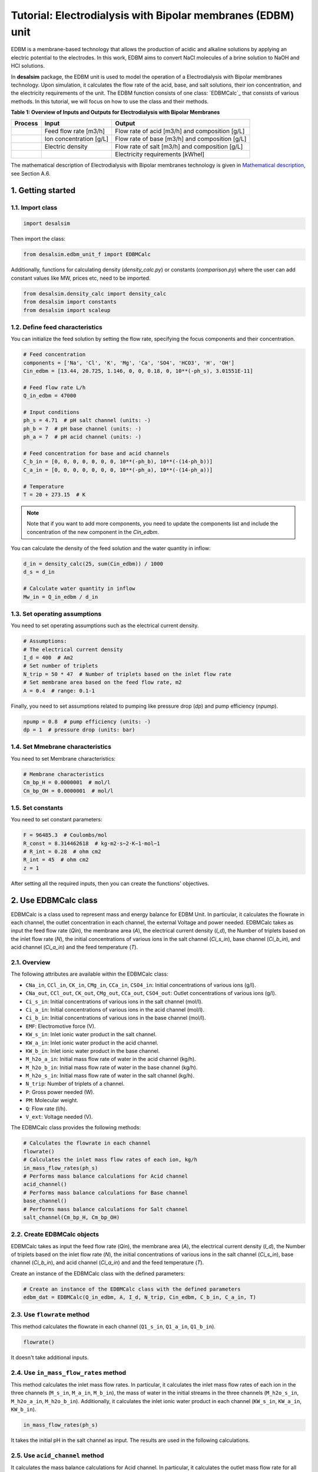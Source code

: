 Tutorial: Electrodialysis with Bipolar membranes (EDBM) unit
++++++++++++++++++++++++++++++++++++++++++++++++++++++++++++

EDBM is a membrane-based technology that allows the production of acidic and alkaline solutions by applying an electric potential to the electrodes. In this work, EDBM aims to convert NaCl molecules of a brine solution to NaOH and HCl solutions.

.. image:: https://github.com/rodoulak/Desalination-and-Brine-Treatment-Simulation-/assets/150446818/2580e05b-73f2-4fa4-8d52-71762088fc17
   :alt: edbm

In **desalsim** package, the EDBM unit is used to model the operation of a Electrodialysis with Bipolar membranes technology. Upon simulation, it calculates the flow rate of the acid, base, and salt solutions, their ion concentration, and the electricity requirements of the unit. The EDBM function consists of one class: `EDBMCalc`_ that consists of various methods.  
In this tutorial, we will focus on how to use the class and their methods.

**Table 1: Overview of Inputs and Outputs for Electrodialysis with Bipolar Membranes**

+-----------------------------------------------+---------------------------------------------+-------------------------------------------------------+
| Process                                       | Input                                       | Output                                                |
+===============================================+=============================================+=======================================================+
|                                               | Feed flow rate [m3/h]                       | Flow rate of acid [m3/h] and composition [g/L]        |
+-----------------------------------------------+---------------------------------------------+-------------------------------------------------------+
|                                               | Ion concentration [g/L]                     | Flow rate of base [m3/h] and composition [g/L]        |
+-----------------------------------------------+---------------------------------------------+-------------------------------------------------------+
|                                               | Electric density                            | Flow rate of salt [m3/h] and composition [g/L]        |
+-----------------------------------------------+---------------------------------------------+-------------------------------------------------------+
|                                               |                                             | Electricity requirements [kWhel]                      |
+-----------------------------------------------+---------------------------------------------+-------------------------------------------------------+

The mathematical description of Electrodialysis with Bipolar membranes technology is given in `Mathematical description`_, see Section A.6.

.. _Mathematical description: https://github.com/rodoulak/Desalination-and-Brine-Treatment-Simulation-/tree/main/paper/Mathematical_description.pdf

1. Getting started
==================

1.1. Import class
-----------------

.. code-block:: python

   import desalsim

Then import the class:

.. code-block:: python

   from desalsim.edbm_unit_f import EDBMCalc

Additionally, functions for calculating density (`density_calc.py`) or constants (`comparison.py`) where the user can add constant values like MW, prices etc, need to be imported.

.. code-block:: python

   from desalsim.density_calc import density_calc
   from desalsim import constants
   from desalsim import scaleup

1.2. Define feed characteristics
--------------------------------

You can initialize the feed solution by setting the flow rate, specifying the focus components and their concentration.

.. code-block:: python

   # Feed concentration
   components = ['Na', 'Cl', 'K', 'Mg', 'Ca', 'SO4', 'HCO3', 'H', 'OH']
   Cin_edbm = [13.44, 20.725, 1.146, 0, 0, 0.18, 0, 10**(-ph_s), 3.01551E-11]

   # Feed flow rate L/h
   Q_in_edbm = 47000

   # Input conditions
   ph_s = 4.71  # pH salt channel (units: -)
   ph_b = 7  # pH base channel (units: -)
   ph_a = 7  # pH acid channel (units: -)

   # Feed concentration for base and acid channels
   C_b_in = [0, 0, 0, 0, 0, 0, 0, 10**(-ph_b), 10**(-(14-ph_b))]
   C_a_in = [0, 0, 0, 0, 0, 0, 0, 10**(-ph_a), 10**(-(14-ph_a))]

   # Temperature
   T = 20 + 273.15  # K

.. note::

   Note that if you want to add more components, you need to update the components list and include the concentration of the new component in the *Cin_edbm*.

You can calculate the density of the feed solution and the water quantity in inflow:

.. code-block:: python

   d_in = density_calc(25, sum(Cin_edbm)) / 1000
   d_s = d_in

   # Calculate water quantity in inflow
   Mw_in = Q_in_edbm / d_in

1.3. Set operating assumptions
------------------------------

You need to set operating assumptions such as the electrical current density.

.. code-block:: python

   # Assumptions:
   # The electrical current density
   I_d = 400  # Am2
   # Set number of triplets
   N_trip = 50 * 47  # Number of triplets based on the inlet flow rate
   # Set membrane area based on the feed flow rate, m2
   A = 0.4  # range: 0.1-1

Finally, you need to set assumptions related to pumping like pressure drop (*dp*) and pump efficiency (*npump*).

.. code-block:: python

   npump = 0.8  # pump efficiency (units: -)
   dp = 1  # pressure drop (units: bar)


1.4. Set Mmebrane characteristics 
----------------------------

You need to set Membrane characteristics:

.. code-block:: python

   # Membrane characteristics
   Cm_bp_H = 0.0000001  # mol/l
   Cm_bp_OH = 0.0000001  # mol/l

1.5. Set constants 
-------------

You need to set constant parameters:

.. code-block:: python

   F = 96485.3  # Coulombs/mol
   R_const = 8.314462618  # kg⋅m2⋅s−2⋅K−1⋅mol−1
   # R_int = 0.28  # ohm cm2
   R_int = 45  # ohm cm2
   z = 1

After setting all the required inputs, then you can create the functions' objectives.

2. Use EDBMCalc class   
==================

EDBMCalc is a class used to represent mass and energy balance for EDBM Unit. In particular, it calculates the flowrate in each channel, the outlet concentration in each channel, the external Voltage and power needed.
EDBMCalc takes as input the feed flow rate (*Qin*), the membrane area (*A*), the electrical current density (*I_d*), the Number of triplets based on the inlet flow rate (*N*), the initial concentrations of various ions in the salt channel (*Ci_s_in*), base channel (*Ci_b_in*), and acid channel (*Ci_a_in*) and the feed temperature (*T*).

2.1. Overview
--------

The following attributes are available within the EDBMCalc class:

- ``CNa_in``, ``CCl_in``, ``CK_in``, ``CMg_in``, ``CCa_in``, ``CSO4_in``: Initial concentrations of various ions (g/l).
- ``CNa_out``, ``CCl_out``, ``CK_out``, ``CMg_out``, ``CCa_out``, ``CSO4_out``: Outlet concentrations of various ions (g/l).
- ``Ci_s_in``: Initial concentrations of various ions in the salt channel (mol/l).
- ``Ci_a_in``: Initial concentrations of various ions in the acid channel (mol/l).
- ``Ci_b_in``: Initial concentrations of various ions in the base channel (mol/l).
- ``EMF``: Electromotive force (V).
- ``KW_s_in``: Inlet ionic water product in the salt channel.
- ``KW_a_in``: Inlet ionic water product in the acid channel.
- ``KW_b_in``: Inlet ionic water product in the base channel.
- ``M_h2o_a_in``: Initial mass flow rate of water in the acid channel (kg/h).
- ``M_h2o_b_in``: Initial mass flow rate of water in the base channel (kg/h).
- ``M_h2o_s_in``: Initial mass flow rate of water in the salt channel (kg/h).
- ``N_trip``: Number of triplets of a channel.
- ``P``: Gross power needed (W).
- ``PM``: Molecular weight.
- ``Q``: Flow rate (l/h).
- ``V_ext``: Voltage needed (V).

The EDBMCalc class provides the following methods:

.. code-block:: python

   # Calculates the flowrate in each channel 
   flowrate()
   # Calculates the inlet mass flow rates of each ion, kg/h
   in_mass_flow_rates(ph_s)
   # Performs mass balance calculations for Acid channel 
   acid_channel()
   # Performs mass balance calculations for Base channel
   base_channel()
   # Performs mass balance calculations for Salt channel 
   salt_channel(Cm_bp_H, Cm_bp_OH)

2.2. Create EDBMCalc objects
-----------------------

EDBMCalc takes as input the feed flow rate (*Qin*), the membrane area (*A*), the electrical current density (*I_d*), the Number of triplets based on the inlet flow rate (*N*),
the initial concentrations of various ions in the salt channel (*Ci_s_in*), base channel (*Ci_b_in*), and acid channel (*Ci_a_in*) and and the feed temperature (*T*).  
 
Create an instance of the EDBMCalc class with the defined parameters:

.. code-block:: python

   # Create an instance of the EDBMCalc class with the defined parameters
   edbm_dat = EDBMCalc(Q_in_edbm, A, I_d, N_trip, Cin_edbm, C_b_in, C_a_in, T)

2.3. Use ``flowrate`` method
---------------------

This method calculates the flowrate in each channel (``Q1_s_in``, ``Q1_a_in``, ``Q1_b_in``).

.. code-block:: python

   flowrate()

It doesn't take additional inputs.

2.4. Use ``in_mass_flow_rates`` method
-------------------------------

This method calculates the inlet mass flow rates. In particular, it calculates the inlet mass flow rates of each ion in the three channels (``M_s_in``, ``M_a_in``, ``M_b_in``), the mass of water in the initial streams in the three channels (``M_h2o_s_in``, ``M_h2o_a_in``, ``M_h2o_b_in``). Additionally, it calculates the inlet ionic water product in each channel (``KW_s_in``, ``KW_a_in``, ``KW_b_in``).

.. code-block:: python

   in_mass_flow_rates(ph_s)

It takes the initial pH in the salt channel as input. The results are used in the following calculations.

2.5. Use ``acid_channel`` method
-------------------------

It calculates the mass balance calculations for Acid channel. In particular, it calculates the outlet mass flow rate for all ionic species in the channel (``M_a_out``) and water (``M_h2o_a_out``), the total outlet mass flow rate (``M_a_out_t``), volumetric outlet flow rate (``Q1_a_out``), and the outlet concentration of single ions in the channel (``Ci_a_out``).

.. code-block:: python

   acid_channel()

It doesn't take additional inputs.

2.5.1. Assigned the results to output parameters
-----------------------------------------

You can assign the results to output parameters:

.. code-block:: python

   Ca_out = edbm_dat.Ci_a_out
   Ca_out = edbm_dat.Ci_a_out[0:6]
   Ca_out_g = [Ca_out[0] * MW_Na, Ca_out[1] * MW_Cl, Ca_out[2] * MW_K, Ca_out[3] * MW_Mg, Ca_out[4] * MW_Ca, Ca_out[5] * MW_SO4]

   # Mass flow rate
   M_a_out = edbm_dat.M_a_out_t * N_trip

   # Volumetric flow rate
   Q_a_out = edbm_dat.Q1_a_out * N_trip

   # Conversion to solid
   M_HCl_out = Q_a_out * constants.MW_HCl / 1000  # kg/hr

2.6. Use ``base_channel`` method
-------------------------

It calculates the mass balance calculations for Base channel. In particular, it calculates the outlet mass flow rate for all ionic species in the channel (``M_b_out``) and water (``M_h2o_b_out``), the total outlet mass flow rate (``M_b_out_t``), volumetric outlet flow rate (``Q1_b_out``), and the outlet concentration of single ions in the channel (``Ci_b_out``).

.. code-block:: python

   base_channel()

It doesn't take additional inputs.

2.6.1. Assigned the results to output parameters
-----------------------------------------

You can assign the results to output parameters:

.. code-block:: python

   # Base channel
   # Concentration in base channel
   Cb_out = edbm_dat.Ci_b_out[0:6]
   Cb_out_g = [Cb_out[0] * MW_Na, Cb_out[1] * MW_Cl, Cb_out[2] * MW_K, Cb_out[3] * MW_Mg, Cb_out[4] * MW_Ca, Cb_out[5] * MW_SO4]

   # Mass flow rate
   M_b_out = edbm_dat.M_b_out_t * N_trip

   # Volumetric flow rate
   Q_b_out = edbm_dat.Q1_b_out * N_trip

   # Conversion to solid
   M_NaOH_out = Q_b_out * edbm_dat.Ci_b_out[0] * constants.MW_NaOH / 1000  # kg/hr


2.7. Use ``salt_channel`` method
----------------------------------
It calculates the mass balance calculations for Salt channel and the Voltage (`V_ext`) and Power (`P`) needed. In particular, it calculates the outlet mass flow rate for all ionic species in channel (`M_s_out`) and water (`M_h2o_s_out`), the total outlet mass flow rate (`M_s_out_t`), volumetric outlet flow rate (`Q1_s_out`) and the outlet concentration of single ions in channel (`Ci_s_out`).

.. code-block:: python

    salt_channel(Cm_bp_H, Cm_bp_OH)

It takes additional inputs Cm_bp_H, Cm_bp_OH, membrane characteristics.

2.7.1. Assigned the results to output parameters
---------------------------------------------------
You can assigned the results to output parameters:

.. code-block:: python

    "Salt channel "
        # Concentration in salt channel
        Cbrine_out_t = sum(edbm_dat.Ci_s_out)
        Cbrine_out = edbm_dat.Ci_s_out  # mol/l
        Cbrine_out_g = [
            Cbrine_out[0] * MW_Na, Cbrine_out[1] * MW_Cl, Cbrine_out[2] * MW_K,
            Cbrine_out[3] * MW_Mg, Cbrine_out[4] * MW_Ca, Cbrine_out[5] * MW_SO4
        ]  # g/l

        # Mass flow rate
        M_s_out = edbm_dat.M_s_out_t * N_trip

        # Volumetric flow rate
        Q_s_out = edbm_dat.Q1_s_out * N_trip

2.8. Calculate energy consumption
----------------------------------
You can calculate the total energy requirements for the EDBM unit. For this, you can use the voltage needed (`V_ext`) and the energy for pumping (`Ppump`).

.. code-block:: python

    # Energy consumption
    V_ext = edbm_dat.V_ext  # External

    # Calculate energy consumption for pumping
    Ppump = (edbm_dat.Q1_s_in * N_trip * dp + edbm_dat.Q1_a_in * N_trip * dp + edbm_dat.Q1_b_in * N_trip * dp) / 1000 / 3600 * 1e5 / npump  # units: W -> l to m3 so /1000; bar to J 1e5N/m2*1J/m ; hr to 3660s

    # Total energy consumption
    E_el_Edbm = V_ext * I_d * A / 1000 + Ppump / 1000

Additionally, the current efficiency (`CE`) can be calculated. In this work, ideal phenomena are assumed so it is expected to be close to 100%.

.. code-block:: python

    # Calculate current efficiency
    Cb_in = [0]
    CE = (Q_b_out) * (Cb_out[0] - Cb_in[0]) * F / (3600 * N_trip * I_d * A) * 100  # %

Finally, the specific energy consumption (kWh/kg of NaOH) can be calculated:

.. code-block:: python

    # Specific energy consumption (kWh/kg of NaOH)
    SEC = (V_ext * I_d * A) / (Q_b_out * (edbm_dat.Ci_b_out[0] - edbm_dat.Ci_b_in[0]) * constants.MW_NaOH)

2.9. Print results
-------------------
You can print results from the calculations:

.. code-block:: python

    "Salt channel "
    print("Salt channel: Mass flow rate out is " + str(round(M_s_out, 2)) + "kg/hr")
    print("Salt channel: Volumetric flow rate out is " + str(round(Q_s_out, 2)) + "l/hr")
    print("Na concentration:" + str(round(Cbrine_out[0], 2)) + "M and " + str(round(Cbrine_out_g[0], 2)) + "g/l")
    print("Cl concentration:" + str(round(Cbrine_out[1], 2)) + "M and " + str(round(Cbrine_out_g[1], 2)) + "g/l")
    print("-----------------------------------------")

Salt channel: Mass flow rate out is 74395.17kg/hr  
Salt channel: Volumetric flow rate out is 46487.68l/hr  
Na concentration:0.29M and 6.65g/l  
Cl concentration:0.29M and 10.26g/l  

.. code-block:: python

    "Base channel "
    print("Base channel: Mass flow rate out is " + str(round(M_b_out, 2)) + "kg/hr")
    print("Base channel: Volumetric flow rate out is " + str(round(Q_b_out, 2)) + "l/hr")
    print("Na concentration " +str(round(Cb_out[0],2))+"M and "+str(round(Cb_out_g[0],2))+"g/l")
    print("-----------------------------------------")

Base channel: Mass flow rate out is 35245.92kg/hr  
Base channel: Volumetric flow rate out is 34954.86l/hr  
Na concentration 0.4M and 9.23g/l  

.. code-block:: python

    "Acid channel" 
    print("Acid channel: Mass flow rate out is "+str(round(M_a_out,2))+"kg/hr")
    print("Acid channel: Volumetric flow rate out is "+str(round(Q_a_out,2))+"l/hr")
    print("Cl concentration "+str(round(Ca_out[1],2))+"M and "+str(round(Ca_out_g[1],2))+"g/l")
    print("-----------------------------------------")

Acid channel: Mass flow rate out is 34943.55kg/hr  
Acid channel: Volumetric flow rate out is 34943.55l/hr  
Cl concentration 0.4M and 14.23g/l  

.. code-block:: python

    # Energy consumption 
    print("Current efficiency is "+str(round(CE,2))+"%")
    print("-----------------------------------------")
    print("Total electrical consumption for EDBM is " + str(round(E_el_Edbm,2))+ " KW")
    print("Specific energy consumption is "+str(round(SEC,2))+"kwh/kg NaOH")

Current efficiency is 100.0%  

Total electrical consumption for EDBM is 942.6 KW  

Specific energy consumption is 1.67kwh/kg NaOH  

